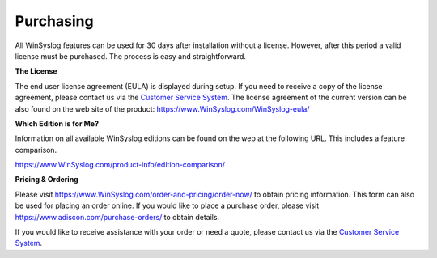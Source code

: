 Purchasing
==========

All WinSyslog features can be used for 30 days after installation
without a license. However, after this period a valid license must be
purchased. The process is easy and straightforward.


**The License**

The end user license agreement (EULA) is displayed during setup.
If you need to receive a copy of the license agreement, please contact us via
the `Customer Service System <https://ticket.adiscon.com>`_.
The license agreement of the current version can be also found on the web site
of the product: https://www.WinSyslog.com/WinSyslog-eula/


**Which Edition is for Me?**

Information on all available WinSyslog editions can be found on the web at the
following URL. This includes a feature comparison.

https://www.WinSyslog.com/product-info/edition-comparison/


**Pricing & Ordering**

Please visit https://www.WinSyslog.com/order-and-pricing/order-now/ to obtain
pricing information. This form can also be used for placing an order online.
If you would like to place a purchase order, please visit
https://www.adiscon.com/purchase-orders/ to obtain details.


If you would like to receive assistance with your order or need a quote, please
contact us via the `Customer Service System <https://ticket.adiscon.com>`_.
